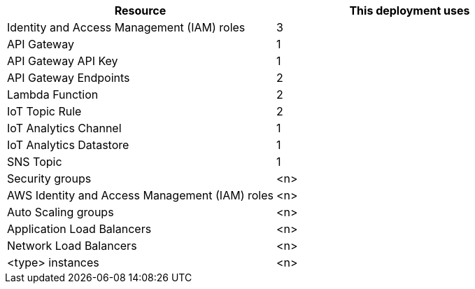 // Replace the <n> in each row to specify the number of resources used in this deployment. Remove the rows for resources that aren’t used.
|===
|Resource |This deployment uses

// Space needed to maintain table headers
|Identity and Access Management (IAM) roles | 3
|API Gateway |1
|API Gateway API Key |1
|API Gateway Endpoints |2
|Lambda Function |2
|IoT Topic Rule |2
|IoT Analytics Channel |1
|IoT Analytics Datastore |1
|SNS Topic |1
|Security groups |<n>
|AWS Identity and Access Management (IAM) roles |<n>
|Auto Scaling groups |<n>
|Application Load Balancers |<n>
|Network Load Balancers |<n>
|<type> instances |<n>
|===
